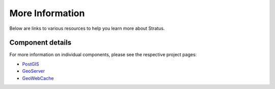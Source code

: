 .. _intro.moreinfo:

More Information
================

Below are links to various resources to help you learn more about Stratus.

Component details
-----------------

For more information on individual components, please see the respective project pages:

* `PostGIS <http://boundlessgeo.com/postgis>`_
* `GeoServer <http://boundlessgeo.com/geoserver>`_
* `GeoWebCache <http://boundlessgeo.com/geowebcache>`_
